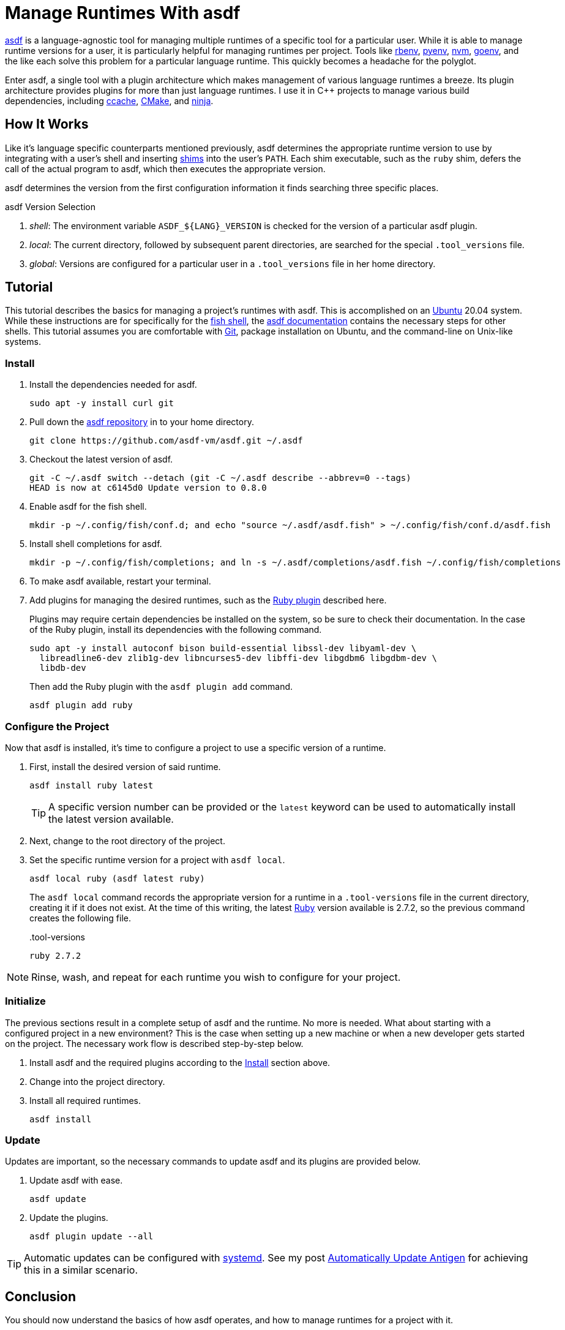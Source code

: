 = Manage Runtimes With asdf
:page-layout:
:page-category: Development
:page-tags: [asdf, Linux, Ubuntu, Unix]

https://asdf-vm.com/#/[asdf] is a language-agnostic tool for managing multiple runtimes of a specific tool for a particular user.
While it is able to manage runtime versions for a user, it is particularly helpful for managing runtimes per project.
Tools like https://github.com/rbenv/rbenv[rbenv], https://github.com/pyenv/pyenv[pyenv], https://github.com/nvm-sh/nvm[nvm], https://github.com/syndbg/goenv[goenv], and the like each solve this problem for a particular language runtime.
This quickly becomes a headache for the polyglot.

Enter asdf, a single tool with a plugin architecture which makes management of various language runtimes a breeze.
Its plugin architecture provides plugins for more than just language runtimes.
I use it in {cpp} projects to manage various build dependencies, including https://ccache.dev/[ccache], https://cmake.org/[CMake], and https://ninja-build.org/[ninja].

== How It Works

Like it's language specific counterparts mentioned previously, asdf determines the appropriate runtime version to use by integrating with a user's shell and inserting https://en.wikipedia.org/wiki/Shim_(computing)[shims] into the user's `PATH`.
Each shim executable, such as the `ruby` shim, defers the call of the actual program to asdf, which then executes the appropriate version.

asdf determines the version from the first configuration information it finds searching three specific places.

.asdf Version Selection
. _shell_: The environment variable `ASDF_${LANG}_VERSION` is checked for the version of a particular asdf plugin.
. _local_: The current directory, followed by subsequent parent directories, are searched for the special `.tool_versions` file.
. _global_: Versions are configured for a particular user in a `.tool_versions` file in her home directory.

== Tutorial

This tutorial describes the basics for managing a project's runtimes with asdf.
This is accomplished on an https://ubuntu.com/[Ubuntu] 20.04 system.
While these instructions are for specifically for the https://fishshell.com/[fish shell], the https://asdf-vm.com/#/core-manage-asdf[asdf documentation] contains the necessary steps for other shells.
This tutorial assumes you are comfortable with https://git-scm.com/[Git], package installation on Ubuntu, and the command-line on Unix-like systems.

=== Install

. Install the dependencies needed for asdf.
+
[,sh]
----
sudo apt -y install curl git
----

. Pull down the https://github.com/asdf-vm/asdf[asdf repository] in to your home directory.
+
[,sh]
----
git clone https://github.com/asdf-vm/asdf.git ~/.asdf
----

. Checkout the latest version of asdf.
+
[,sh]
----
git -C ~/.asdf switch --detach (git -C ~/.asdf describe --abbrev=0 --tags)
HEAD is now at c6145d0 Update version to 0.8.0
----

. Enable asdf for the fish shell.
+
[,sh]
----
mkdir -p ~/.config/fish/conf.d; and echo "source ~/.asdf/asdf.fish" > ~/.config/fish/conf.d/asdf.fish
----

. Install shell completions for asdf.
+
[,sh]
----
mkdir -p ~/.config/fish/completions; and ln -s ~/.asdf/completions/asdf.fish ~/.config/fish/completions
----

. To make asdf available, restart your terminal.

. Add plugins for managing the desired runtimes, such as the https://github.com/asdf-vm/asdf-ruby[Ruby plugin] described here.
+
--
Plugins may require certain dependencies be installed on the system, so be sure to check their documentation.
In the case of the Ruby plugin, install its dependencies with the following command.


[,sh]
----
sudo apt -y install autoconf bison build-essential libssl-dev libyaml-dev \
  libreadline6-dev zlib1g-dev libncurses5-dev libffi-dev libgdbm6 libgdbm-dev \
  libdb-dev
----

Then add the Ruby plugin with the `asdf plugin add` command.

[,sh]
----
asdf plugin add ruby
----
--

=== Configure the Project

Now that asdf is installed, it's time to configure a project to use a specific version of a runtime.

. First, install the desired version of said runtime.
+
--
[,sh]
----
asdf install ruby latest
----

TIP: A specific version number can be provided or the `latest` keyword can be used to automatically install the latest version available.
--

. Next, change to the root directory of the project.

. Set the specific runtime version for a project with `asdf local`.
+
--
[,sh]
----
asdf local ruby (asdf latest ruby)
----

The `asdf local` command records the appropriate version for a runtime in a `.tool-versions` file in the current directory, creating it if it does not exist.
At the time of this writing, the latest https://www.ruby-lang.org/en/[Ruby] version available is 2.7.2, so the previous command creates the following file.

[source]
..tool-versions
----
ruby 2.7.2
----
--

NOTE: Rinse, wash, and repeat for each runtime you wish to configure for your project.

=== Initialize

The previous sections result in a complete setup of asdf and the runtime.
No more is needed.
What about starting with a configured project in a new environment?
This is the case when setting up a new machine or when a new developer gets started on the project.
The necessary work flow is described step-by-step below.

. Install asdf and the required plugins according to the <<Install>> section above.

. Change into the project directory.

. Install all required runtimes.
+
[,sh]
----
asdf install
----

=== Update

Updates are important, so the necessary commands to update asdf and its plugins are provided below.

. Update asdf with ease.
+
[,sh]
----
asdf update
----

. Update the plugins.
+
[,sh]
----
asdf plugin update --all
----

[TIP]
====
Automatic updates can be configured with https://systemd.io/[systemd].
See my post <<automatically-update-antigen#,Automatically Update Antigen>> for achieving this in a similar scenario.
====

== Conclusion

You should now understand the basics of how asdf operates, and how to manage runtimes for a project with it.
